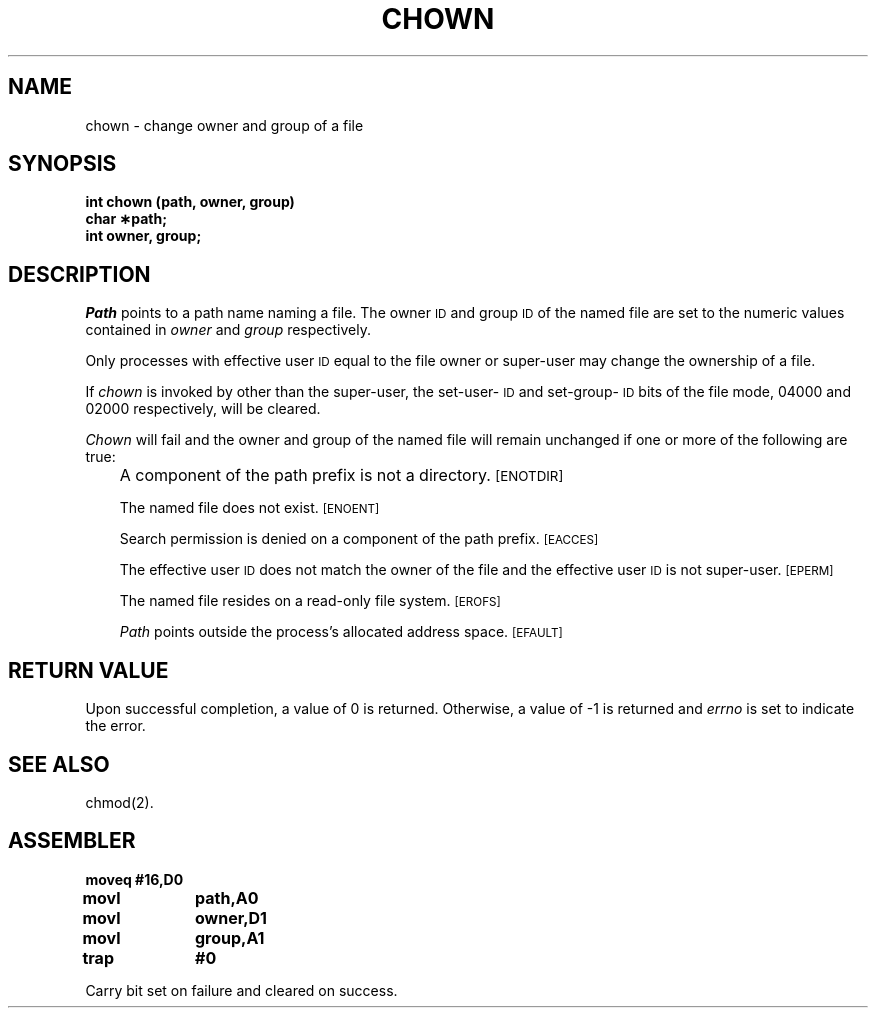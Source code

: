 '\"macro stdmacro
.TH CHOWN 2
.SH NAME
chown \- change owner and group of a file
.SH SYNOPSIS
.B int chown (path, owner, group)
.br
.B char \(**path;
.br
.B int owner, group;
.SH DESCRIPTION
.I Path\^
points to a
path name
naming a file.
The owner
.SM ID
and group
.SM ID
of the named file
are set to the numeric values contained in
.I owner\^
and
.I group\^
respectively.
.PP
Only processes with effective user
.SM ID
equal to the file owner or
super-user may change the ownership of a file.
.PP
If
.I chown\^
is invoked by other than the super-user, the set-user-\s-1ID\s0
and set-group-\s-1ID\s0
bits of the file mode, 04000 and 02000 respectively,
will be cleared.
.PP
.I Chown\^
will fail and the owner and group of the named file will
remain unchanged if one or more of the following are true:
.IP "" .3i
A component of the
path prefix
is not a directory.
.SM
\%[ENOTDIR]
.IP
The named file does not exist.
.SM
\%[ENOENT]
.IP
Search permission is denied on a
component of the
path prefix.
.SM
\%[EACCES]
.IP
The effective user
.SM ID
does not match the owner of the file
and the effective user
.SM ID
is not super-user.
.SM
\%[EPERM]
.IP
The named file resides on a read-only file system.
.SM
\%[EROFS]
.IP
.I Path\^
points outside the process's allocated address space.
.SM
\%[EFAULT]
.SH "RETURN VALUE"
Upon successful completion, a value of 0 is returned.
Otherwise, a value of \-1 is returned and
.I errno\^
is set to indicate the error.
.SH "SEE ALSO"
chmod(2).
.SH ASSEMBLER
.ta \w'\f3moveq\f1\ \ \ 'u 1.5i
.nf
.B moveq	#16,D0
.B movl	path,A0
.B movl	owner,D1
.B movl	group,A1
.B trap	#0
.fi
.PP
Carry bit set on failure and cleared on success.
.DT
.\"	@(#)chown.2	5.1 of 10/19/83
